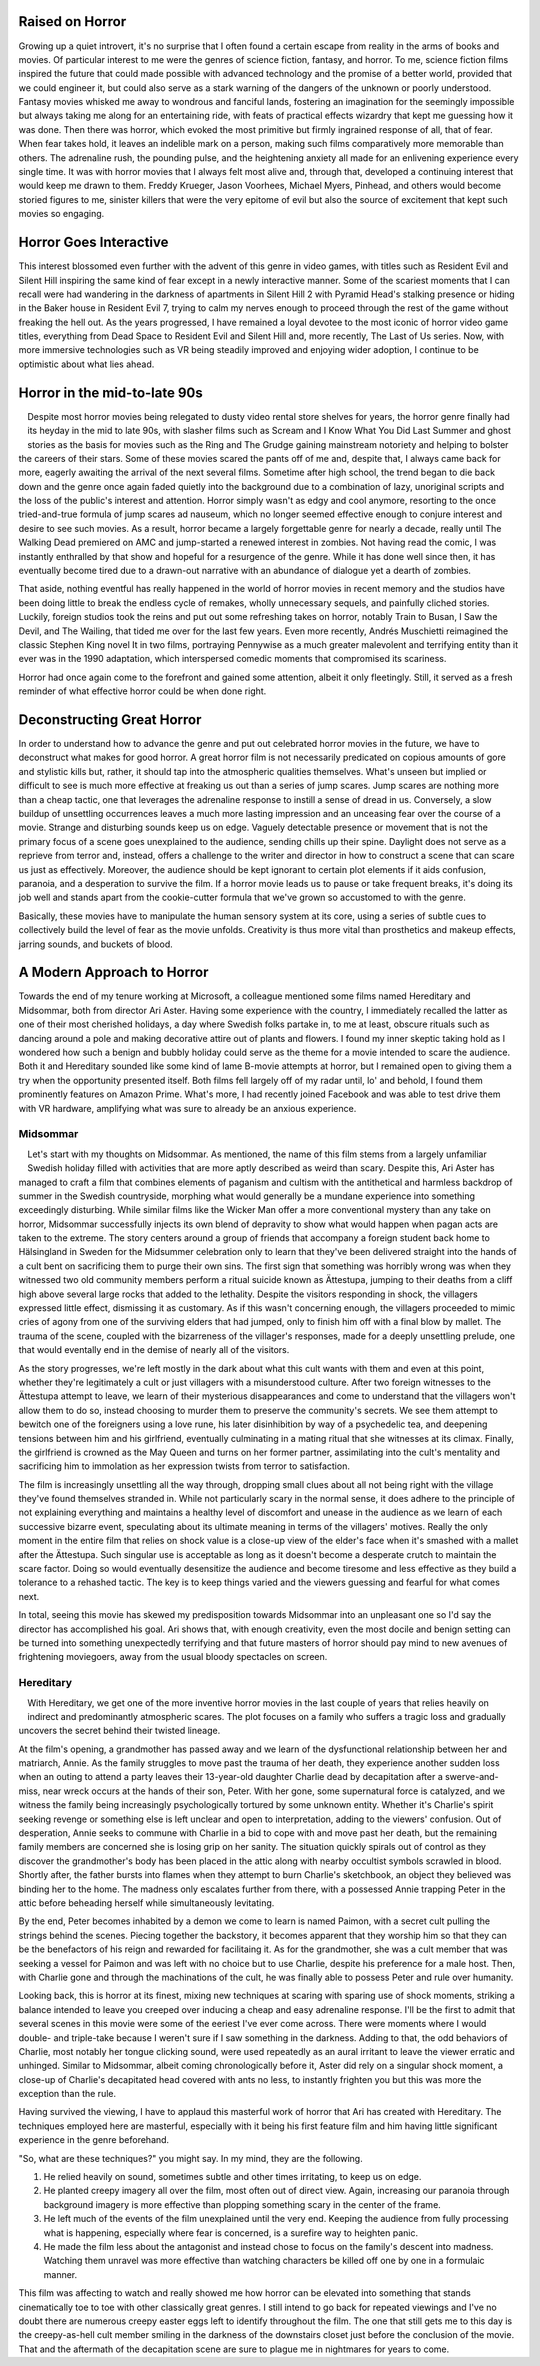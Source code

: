 .. title: Bringing Horror Back to Modern Relevance
.. slug: bringing-horror-back-to-modern-relevance
.. date: 2020-10-18 01:14:03 UTC-07:00
.. tags: movies, horror, cinema, hereditary, midsommar
.. category: movies
.. link:
.. description: hereditary and midsommar movie reviews
.. type: text

Raised on Horror
----------------

Growing up a quiet introvert, it's no surprise that I often found a certain escape from reality in the arms of books and movies.
Of particular interest to me were the genres of science fiction, fantasy, and horror.
To me, science fiction films inspired the future that could made possible with advanced technology and the promise of a better world, provided that we could engineer it, but could also serve as a stark warning of the dangers of the unknown or poorly understood.
Fantasy movies whisked me away to wondrous and fanciful lands, fostering an imagination for the seemingly impossible but always taking me along for an entertaining ride, with feats of practical effects wizardry that kept me guessing how it was done.
Then there was horror, which evoked the most primitive but firmly ingrained response of all, that of fear.  When fear takes hold, it leaves an indelible mark on a person, making such films comparatively more memorable than others.
The adrenaline rush, the pounding pulse, and the heightening anxiety all made for an enlivening experience every single time.
It was with horror movies that I always felt most alive and, through that, developed a continuing interest that would keep me drawn to them.
Freddy Krueger, Jason Voorhees, Michael Myers, Pinhead, and others would become storied figures to me, sinister killers that were the very epitome of evil but also the source of excitement that kept such movies so engaging.

Horror Goes Interactive
-----------------------

This interest blossomed even further with the advent of this genre in video games, with titles such as Resident Evil and Silent Hill inspiring the same kind of fear except in a newly interactive manner.
Some of the scariest moments that I can recall were had wandering in the darkness of apartments in Silent Hill 2 with Pyramid Head's stalking presence or hiding in the Baker house in Resident Evil 7, trying to calm my nerves enough to proceed through the rest of the game without freaking the hell out.
As the years progressed, I have remained a loyal devotee to the most iconic of horror video game titles, everything from Dead Space to Resident Evil and Silent Hill and, more recently, The Last of Us series.
Now, with more immersive technologies such as VR being steadily improved and enjoying wider adoption, I continue to be optimistic about what lies ahead.

Horror in the mid-to-late 90s
-----------------------------

.. figure:: /images/scream.png
    :width: 300px
    :align: left
    :height: 300px
    :alt:
    :figclass: align-center

.. raw:: html

   <p></p>

.. figure:: /images/ikwydls.png
    :width: 300px
    :align: left
    :height: 300px
    :alt:
    :figclass: align-center

.. raw:: html

   <p></p>

Despite most horror movies being relegated to dusty video rental store shelves for years, the horror genre finally had its heyday in the mid to late 90s, with slasher films such as Scream and I Know What You Did Last Summer and ghost stories as the basis for movies such as the Ring and The Grudge gaining mainstream notoriety and helping to bolster the careers of their stars.
Some of these movies scared the pants off of me and, despite that, I always came back for more, eagerly awaiting the arrival of the next several films.
Sometime after high school, the trend began to die back down and the genre once again faded quietly into the background due to a combination of lazy, unoriginal scripts and the loss of the public's interest and attention.
Horror simply wasn't as edgy and cool anymore, resorting to the once tried-and-true formula of jump scares ad nauseum, which no longer seemed effective enough to conjure interest and desire to see such movies.
As a result, horror became a largely forgettable genre for nearly a decade, really until The Walking Dead premiered on AMC and jump-started a renewed interest in zombies.
Not having read the comic, I was instantly enthralled by that show and hopeful for a resurgence of the genre.
While it has done well since then, it has eventually become tired due to a drawn-out narrative with an abundance of dialogue yet a dearth of zombies.

That aside, nothing eventful has really happened in the world of horror movies in recent memory and the studios have been doing little to break the endless cycle of remakes, wholly unnecessary sequels, and painfully cliched stories.
Luckily, foreign studios took the reins and put out some refreshing takes on horror, notably Train to Busan, I Saw the Devil, and The Wailing, that tided me over for the last few years.
Even more recently, Andrés Muschietti reimagined the classic Stephen King novel It in two films, portraying Pennywise as a much greater malevolent and terrifying entity than it ever was in the 1990 adaptation, which interspersed comedic moments that compromised its scariness.

Horror had once again come to the forefront and gained some attention, albeit it only fleetingly. Still, it served as a fresh reminder of what effective horror could be when done right.

Deconstructing Great Horror
---------------------------

In order to understand how to advance the genre and put out celebrated horror movies in the future, we have to deconstruct what makes for good horror.
A great horror film is not necessarily predicated on copious amounts of gore and stylistic kills but, rather, it should tap into the atmospheric qualities themselves.
What's unseen but implied or difficult to see is much more effective at freaking us out than a series of jump scares.
Jump scares are nothing more than a cheap tactic, one that leverages the adrenaline response to instill a sense of dread in us.
Conversely, a slow buildup of unsettling occurrences leaves a much more lasting impression and an unceasing fear over the course of a movie.
Strange and disturbing sounds keep us on edge. Vaguely detectable presence or movement that is not the primary focus of a scene goes unexplained to the audience, sending chills up their spine.
Daylight does not serve as a reprieve from terror and, instead, offers a challenge to the writer and director in how to construct a scene that can scare us just as effectively.
Moreover, the audience should be kept ignorant to certain plot elements if it aids confusion, paranoia, and a desperation to survive the film.
If a horror movie leads us to pause or take frequent breaks, it's doing its job well and stands apart from the cookie-cutter formula that we've grown so accustomed to with the genre.

Basically, these movies have to manipulate the human sensory system at its core, using a series of subtle cues to collectively build the level of fear as the movie unfolds.
Creativity is thus more vital than prosthetics and makeup effects, jarring sounds, and buckets of blood.

A Modern Approach to Horror
---------------------------

Towards the end of my tenure working at Microsoft, a colleague mentioned some films named Hereditary and Midsommar, both from director Ari Aster.
Having some experience with the country, I immediately recalled the latter as one of their most cherished holidays, a day where Swedish folks partake in, to me at least, obscure rituals such as dancing around a pole and making decorative attire out of plants and flowers.
I found my inner skeptic taking hold as I wondered how such a benign and bubbly holiday could serve as the theme for a movie intended to scare the audience.
Both it and Hereditary sounded like some kind of lame B-movie attempts at horror, but I remained open to giving them a try when the opportunity presented itself.
Both films fell largely off of my radar until, lo' and behold, I found them prominently features on Amazon Prime.
What's more, I had recently joined Facebook and was able to test drive them with VR hardware, amplifying what was sure to already be an anxious experience.

Midsommar
~~~~~~~~~

.. figure:: /images/midsommar.png
    :width: 300px
    :align: left
    :height: 400px
    :alt:
    :figclass: align-center

.. raw:: html

   <p></p>

Let's start with my thoughts on Midsommar. As mentioned, the name of this film stems from a largely unfamiliar Swedish holiday filled with activities that are more aptly described as weird than scary.
Despite this, Ari Aster has managed to craft a film that combines elements of paganism and cultism with the antithetical and harmless backdrop of summer in the Swedish countryside, morphing what would generally be a mundane experience into something exceedingly disturbing.
While similar films like the Wicker Man offer a more conventional mystery than any take on horror, Midsommar successfully injects its own blend of depravity to show what would happen when pagan acts are taken to the extreme.
The story centers around a group of friends that accompany a foreign student back home to Hälsingland in Sweden for the Midsummer celebration only to learn that they've been delivered straight into the hands of a cult bent on sacrificing them to purge their own sins.
The first sign that something was horribly wrong was when they witnessed two old community members perform a ritual suicide known as Ättestupa, jumping to their deaths from a cliff high above several large rocks that added to the lethality.
Despite the visitors responding in shock, the villagers expressed little effect, dismissing it as customary.
As if this wasn't concerning enough, the villagers proceeded to mimic cries of agony from one of the surviving elders that had jumped, only to finish him off with a final blow by mallet.
The trauma of the scene, coupled with the bizarreness of the villager's responses, made for a deeply unsettling prelude, one that would eventally end in the demise of nearly all of the visitors.

As the story progresses, we're left mostly in the dark about what this cult wants with them and even at this point, whether they're legitimately a cult or just villagers with a misunderstood culture.
After two foreign witnesses to the Ättestupa attempt to leave, we learn of their mysterious disappearances and come to understand that the villagers won't allow them to do so, instead choosing to murder them to preserve the community's secrets.
We see them attempt to bewitch one of the foreigners using a love rune, his later disinhibition by way of a psychedelic tea, and deepening tensions between him and his girlfriend, eventually culminating in a mating ritual that she witnesses at its climax.
Finally, the girlfriend is crowned as the May Queen and turns on her former partner, assimilating into the cult's mentality and sacrificing him to immolation as her expression twists from terror to satisfaction.

The film is increasingly unsettling all the way through, dropping small clues about all not being right with the village they've found themselves stranded in.
While not particularly scary in the normal sense, it does adhere to the principle of not explaining everything and maintains a healthy level of discomfort and unease in the audience as we learn of each successive bizarre event, speculating about its ultimate meaning in terms of the villagers' motives.
Really the only moment in the entire film that relies on shock value is a close-up view of the elder's face when it's smashed with a mallet after the Ättestupa.
Such singular use is acceptable as long as it doesn't become a desperate crutch to maintain the scare factor.
Doing so would eventually desensitize the audience and become tiresome and less effective as they build a tolerance to a rehashed tactic.
The key is to keep things varied and the viewers guessing and fearful for what comes next.

In total, seeing this movie has skewed my predisposition towards Midsommar into an unpleasant one so I'd say the director has accomplished his goal.
Ari shows that, with enough creativity, even the most docile and benign setting can be turned into something unexpectedly terrifying and that future masters of horror should pay mind to new avenues of frightening moviegoers, away from the usual bloody spectacles on screen.

Hereditary
~~~~~~~~~~

.. figure:: /images/hereditary.png
    :width: 300px
    :align: left
    :height: 400px
    :alt:
    :figclass: align-center

.. raw:: html

   <p></p>

With Hereditary, we get one of the more inventive horror movies in the last couple of years that relies heavily on indirect and predominantly atmospheric scares.
The plot focuses on a family who suffers a tragic loss and gradually uncovers the secret behind their twisted lineage.

At the film's opening, a grandmother has passed away and we learn of the dysfunctional relationship between her and matriarch, Annie.
As the family struggles to move past the trauma of her death, they experience another sudden loss when an outing to attend a party leaves their 13-year-old daughter Charlie dead by decapitation after a swerve-and-miss, near wreck occurs at the hands of their son, Peter.
With her gone, some supernatural force is catalyzed, and we witness the family being increasingly psychologically tortured by some unknown entity.
Whether it's Charlie's spirit seeking revenge or something else is left unclear and open to interpretation, adding to the viewers' confusion.
Out of desperation, Annie seeks to commune with Charlie in a bid to cope with and move past her death, but the remaining family members are concerned she is losing grip on her sanity.
The situation quickly spirals out of control as they discover the grandmother's body has been placed in the attic along with nearby occultist symbols scrawled in blood.
Shortly after, the father bursts into flames when they attempt to burn Charlie's sketchbook, an object they believed was binding her to the home.
The madness only escalates further from there, with a possessed Annie trapping Peter in the attic before beheading herself while simultaneously levitating.

By the end, Peter becomes inhabited by a demon we come to learn is named Paimon, with a secret cult pulling the strings behind the scenes.
Piecing together the backstory, it becomes apparent that they worship him so that they can be the benefactors of his reign and rewarded for facilitaing it.
As for the grandmother, she was a cult member that was seeking a vessel for Paimon and was left with no choice but to use Charlie, despite his preference for a male host.
Then, with Charlie gone and through the machinations of the cult, he was finally able to possess Peter and rule over humanity.

Looking back, this is horror at its finest, mixing new techniques at scaring with sparing use of shock moments, striking a balance intended to leave you creeped over inducing a cheap and easy adrenaline response.
I'll be the first to admit that several scenes in this movie were some of the eeriest I've ever come across.
There were moments where I would double- and triple-take because I weren't sure if I saw something in the darkness.
Adding to that, the odd behaviors of Charlie, most notably her tongue clicking sound, were used repeatedly as an aural irritant to leave the viewer erratic and unhinged.
Similar to Midsommar, albeit coming chronologically before it, Aster did rely on a singular shock moment, a close-up of Charlie's decapitated head covered with ants no less, to instantly frighten you but this was more the exception than the rule.

Having survived the viewing, I have to applaud this masterful work of horror that Ari has created with Hereditary.
The techniques employed here are masterful, especially with it being his first feature film and him having little significant experience in the genre beforehand.

"So, what are these techniques?" you might say. In my mind, they are the following.

1. He relied heavily on sound, sometimes subtle and other times irritating, to keep us on edge.
2. He planted creepy imagery all over the film, most often out of direct view. Again, increasing our paranoia through background imagery is more effective than plopping something scary in the center of the frame.
3. He left much of the events of the film unexplained until the very end. Keeping the audience from fully processing what is happening, especially where fear is concerned, is a surefire way to heighten panic.
4. He made the film less about the antagonist and instead chose to focus on the family's descent into madness. Watching them unravel was more effective than watching characters be killed off one by one in a formulaic manner.

This film was affecting to watch and really showed me how horror can be elevated into something that stands cinematically toe to toe with other classically great genres.
I still intend to go back for repeated viewings and I've no doubt there are numerous creepy easter eggs left to identify throughout the film.
The one that still gets me to this day is the creepy-as-hell cult member smiling in the darkness of the downstairs closet just before the conclusion of the movie.
That and the aftermath of the decapitation scene are sure to plague me in nightmares for years to come.
